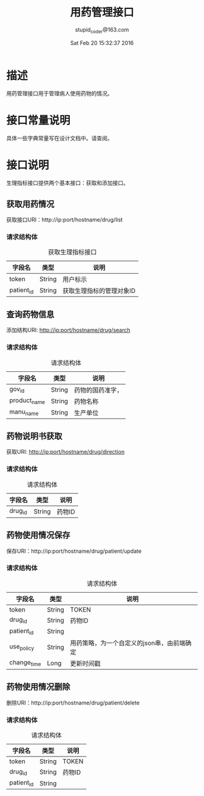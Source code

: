 #+TITLE: 用药管理接口
#+AUTHOR: stupid_coder@163.com
#+DATE: Sat Feb 20 15:32:37 2016

* 描述
  用药管理接口用于管理病人使用药物的情况。
* 接口常量说明
  具体一些字典常量写在设计文档中。请查阅。
* 接口说明
  生理指标接口提供两个基本接口：获取和添加接口。
** 获取用药情况
   获取接口URI：http://ip:port/hostname/drug/list

*** 请求结构体
   #+CAPTION: 获取生理指标接口
   | 字段名     | 类型            | 说明                                         |
   |------------+-----------------+----------------------------------------------|
   | token      | String          | 用户标示                                     |
   | patient_id | String          | 获取生理指标的管理对象ID                     |

** 查询药物信息
   添加结构URI: http://ip:port/hostname/drug/search
*** 请求结构体
    #+CAPTION: 请求结构体
    | 字段名       | 类型   | 说明             |
    |--------------+--------+------------------|
    | gov_id       | String | 药物的国药准字， |
    | product_name | String | 药物名称         |
    | manu_name    | String | 生产单位         |

** 药物说明书获取
   获取URI: http://ip:port/hostname/drug/direction

*** 请求结构体
    #+CAPTION: 请求结构体
    | 字段名  | 类型   | 说明   |
    |---------+--------+--------|
    | drug_id | String | 药物ID |

** 药物使用情况保存
   保存URI：http://ip:port/hostname/drug/patient/update

*** 请求结构体
    #+CAPTION: 请求结构体
    | 字段名      | 类型   | 说明                                       |
    |-------------+--------+--------------------------------------------|
    | token       | String | TOKEN                                      |
    | drug_id     | String | 药物ID                                     |
    | patient_id  | String |                                            |
    | use_policy  | String | 用药策略，为一个自定义的json串，由前端确定 |
    | change_time | Long   | 更新时间戳                                 |

** 药物使用情况删除
   删除URI：http://ip:port/hostname/drug/patient/delete

*** 请求结构体
    #+CAPTION: 请求结构体
    | 字段名      | 类型   | 说明                                       |
    |-------------+--------+--------------------------------------------|
    | token       | String | TOKEN                                      |
    | drug_id     | String | 药物ID                                     |
    | patient_id  | String |                                            |
